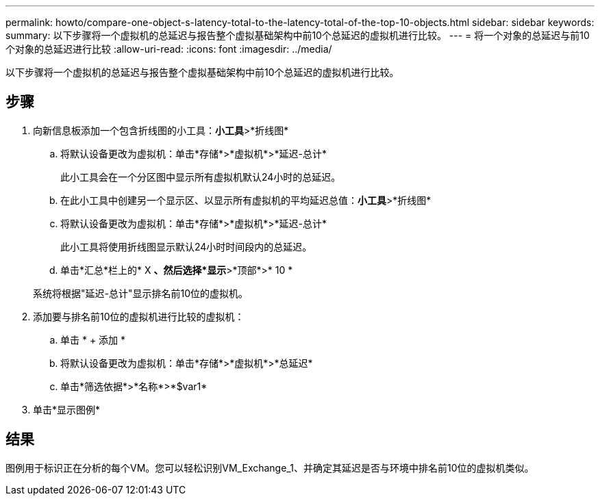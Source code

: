 ---
permalink: howto/compare-one-object-s-latency-total-to-the-latency-total-of-the-top-10-objects.html 
sidebar: sidebar 
keywords:  
summary: 以下步骤将一个虚拟机的总延迟与报告整个虚拟基础架构中前10个总延迟的虚拟机进行比较。 
---
= 将一个对象的总延迟与前10个对象的总延迟进行比较
:allow-uri-read: 
:icons: font
:imagesdir: ../media/


[role="lead"]
以下步骤将一个虚拟机的总延迟与报告整个虚拟基础架构中前10个总延迟的虚拟机进行比较。



== 步骤

. 向新信息板添加一个包含折线图的小工具：*小工具*>*折线图*
+
.. 将默认设备更改为虚拟机：单击*存储*>*虚拟机*>*延迟-总计*
+
此小工具会在一个分区图中显示所有虚拟机默认24小时的总延迟。

.. 在此小工具中创建另一个显示区、以显示所有虚拟机的平均延迟总值：*小工具*>*折线图*
.. 将默认设备更改为虚拟机：单击*存储*>*虚拟机*>*延迟-总计*
+
此小工具将使用折线图显示默认24小时时间段内的总延迟。

.. 单击*汇总*栏上的* X *、然后选择*显示*>*顶部*>* 10 *


+
系统将根据"延迟-总计"显示排名前10位的虚拟机。 image:../media/guid-7fe726e3-d15f-438a-9d1f-b02fb2daffe9.gif[""]

. 添加要与排名前10位的虚拟机进行比较的虚拟机：
+
.. 单击 * + 添加 *
.. 将默认设备更改为虚拟机：单击*存储*>*虚拟机*>*总延迟*
.. 单击*筛选依据*>*名称*>*$var1*


. 单击*显示图例*




== 结果

图例用于标识正在分析的每个VM。您可以轻松识别VM_Exchange_1、并确定其延迟是否与环境中排名前10位的虚拟机类似。

